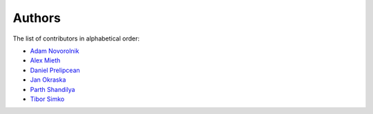 Authors
=======

The list of contributors in alphabetical order:

- `Adam Novorolnik <https://github.com/ANovorolnik>`_
- `Alex Mieth <https://github.com/AlexMieth>`_
- `Daniel Prelipcean <https://orcid.org/0000-0002-4855-194X>`_
- `Jan Okraska <https://orcid.org/0000-0002-1416-3244>`_
- `Parth Shandilya <https://github.com/ParthS007>`_
- `Tibor Simko <https://orcid.org/0000-0001-7202-5803>`_
